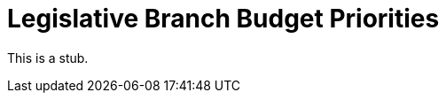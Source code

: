 = Legislative Branch Budget Priorities
:doctype: book
:page-authors: Vector Hasting
:table-caption: Data Set
:imagesdir: /Media/Images/
:page-draft_complete: 0%
:page-stage: 01
:page-todos: Everything is needed. 
:showtitle:

This is a stub. 